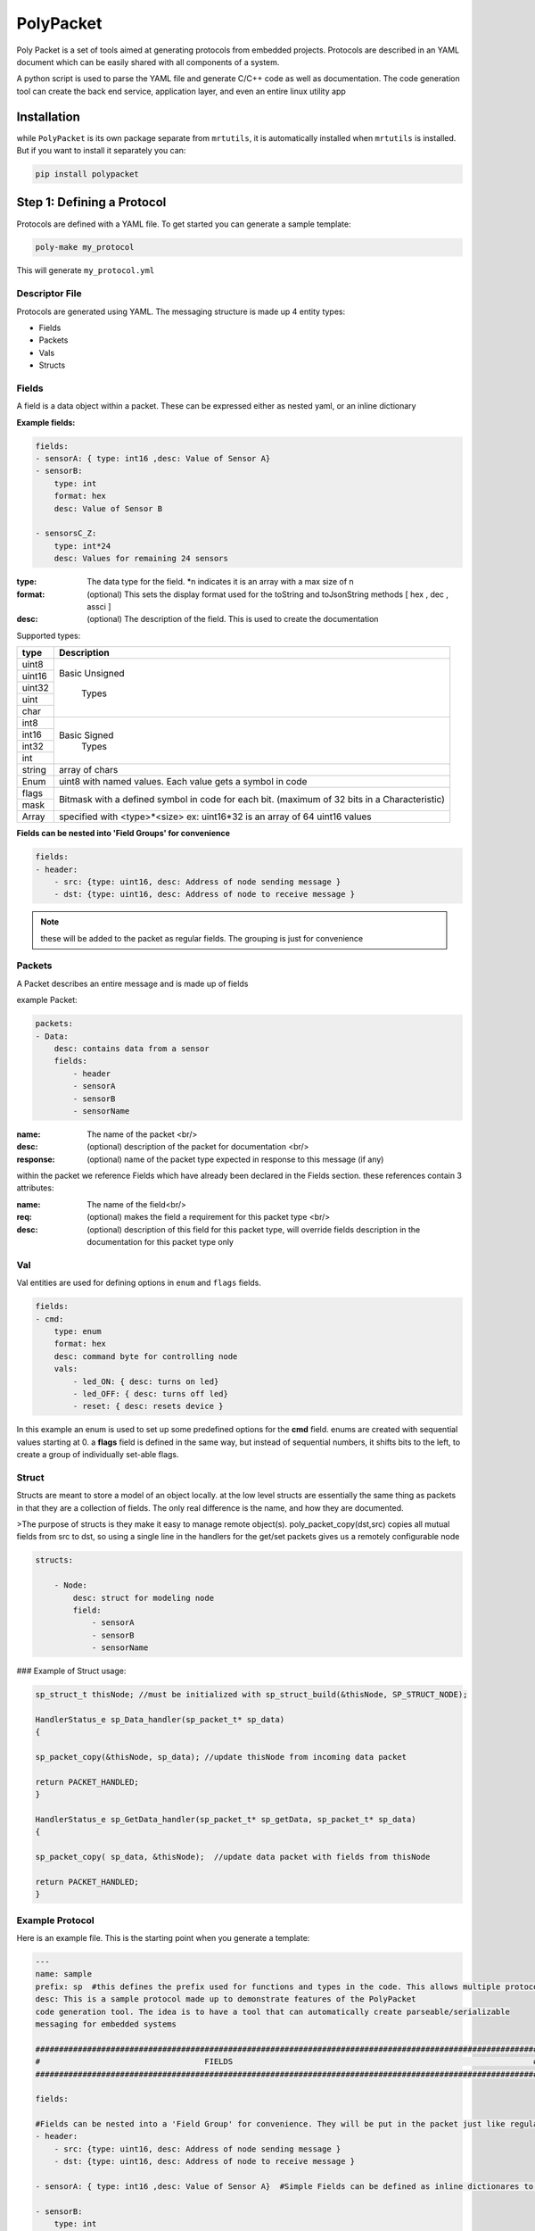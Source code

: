 PolyPacket
==========

.. image:: ../../images/polypacket.png 

Poly Packet is a set of tools aimed at generating protocols from embedded projects. Protocols are described in an YAML document which can be easily shared with all components of a system.

A python script is used to parse the YAML file and generate C/C++ code as well as documentation. The code generation tool can create the back end service, application layer, and even an entire linux utility app

Installation
------------

while ``PolyPacket`` is its own package separate from ``mrtutils``, it is automatically installed when ``mrtutils`` is installed. But if you want to install it separately you can:

.. code-block:: bash 

    pip install polypacket 


Step 1: Defining a Protocol 
---------------------------

Protocols are defined with a YAML file. To get started you can generate a sample template:

.. code-block:: bash 

    poly-make my_protocol

This will generate ``my_protocol.yml`` 

Descriptor File 
~~~~~~~~~~~~~~~

Protocols are generated using YAML. The messaging structure is made up 4 entity types:

* Fields
* Packets
* Vals
* Structs


Fields 
~~~~~~

A field is a data object within a packet. These can be expressed either as nested yaml, or an inline dictionary

**Example fields:**

.. code-block:: yaml

    fields:
    - sensorA: { type: int16 ,desc: Value of Sensor A}
    - sensorB:
        type: int
        format: hex
        desc: Value of Sensor B

    - sensorsC_Z:
        type: int*24
        desc: Values for remaining 24 sensors

:type:      The data type for the field. \*n indicates it is an array with a max size of n
:format:    (optional)  This sets the display format used for the toString and toJsonString methods [ hex , dec , assci ]  
:desc:      (optional)  The description of the field. This is used to create the documentation 

Supported types: 

+----------+----------------------------+
| type     | Description                |
+==========+============================+
| uint8    |                            |
+----------+                            |
| uint16   |  Basic Unsigned            |
+----------+                            |
| uint32   |       Types                |
+----------+                            |
| uint     |                            |
+----------+                            |
| char     |                            |
+----------+----------------------------+
| int8     |                            |
+----------+                            |
| int16    |   Basic Signed             |
+----------+       Types                |
| int32    |                            |
+----------+                            |
| int      |                            |
+----------+----------------------------+
| string   | array of chars             |
+----------+----------------------------+
| Enum     | uint8 with named values.   |
|          | Each value gets a symbol   | 
|          | in code                    |
+----------+----------------------------+
| flags    | Bitmask with a defined     |
+----------+ symbol in code for         | 
| mask     | each bit. (maximum         | 
|          | of 32 bits in a            |
|          | Characteristic)            |
+----------+----------------------------+
| Array    | specified with             |
|          | <type>*<size>              |
|          | ex: uint16*32 is an array  |
|          | of 64 uint16 values        |
+----------+----------------------------+


**Fields can be nested into 'Field Groups' for convenience**

.. code-block:: yaml

    fields:
    - header:
        - src: {type: uint16, desc: Address of node sending message }
        - dst: {type: uint16, desc: Address of node to receive message }

.. note:: these will be added to the packet as regular fields. The grouping is just for convenience

Packets
~~~~~~~

A Packet describes an entire message and is made up of fields

example Packet:

.. code-block:: yaml

    packets:
    - Data:
        desc: contains data from a sensor
        fields:
            - header
            - sensorA
            - sensorB
            - sensorName


:name:          The name of the packet <br/>
:desc:          (optional)  description of the packet for documentation <br/>
:response:      (optional) name of the packet type expected in response to this message (if any)

within the packet we reference Fields which have already been declared in the Fields section. these references contain 3 attributes:

:name:  The name of the field<br/>
:req:   (optional)  makes the field a requirement for this packet type <br/>
:desc:  (optional) description of this field for this packet type, will override fields description in the documentation for this packet type only

Val
~~~

Val entities are used for defining options in ``enum`` and ``flags`` fields.

.. code-block:: yaml

    fields:
    - cmd:
        type: enum
        format: hex
        desc: command byte for controlling node
        vals:
            - led_ON: { desc: turns on led}
            - led_OFF: { desc: turns off led}
            - reset: { desc: resets device }


In this example an enum is used to set up some predefined options for the **cmd** field. enums are created with sequential values starting at 0. a **flags** field is defined in the same way, but instead of sequential numbers, it shifts bits to the left, to create a group of individually set-able flags.

Struct 
~~~~~~

Structs are meant to store a model of an object locally. at the low level structs are essentially the same thing as packets in that they are a collection of fields. The only real difference is the name, and how they are documented.

>The purpose of structs is they make it easy to manage remote object(s). poly_packet_copy(dst,src) copies all mutual fields from src to dst, so using a single line in the handlers for the get/set packets gives us a remotely configurable node

.. code-block:: yaml

    structs:

        - Node:
            desc: struct for modeling node
            field:
                - sensorA
                - sensorB
                - sensorName


### Example of Struct usage:

.. code-block:: C

    sp_struct_t thisNode; //must be initialized with sp_struct_build(&thisNode, SP_STRUCT_NODE);

    HandlerStatus_e sp_Data_handler(sp_packet_t* sp_data)
    {

    sp_packet_copy(&thisNode, sp_data); //update thisNode from incoming data packet

    return PACKET_HANDLED;
    }

    HandlerStatus_e sp_GetData_handler(sp_packet_t* sp_getData, sp_packet_t* sp_data)
    {

    sp_packet_copy( sp_data, &thisNode);  //update data packet with fields from thisNode

    return PACKET_HANDLED;
    }

Example Protocol 
~~~~~~~~~~~~~~~~

Here is an example file. This is the starting point when you generate a template: 

.. code-block:: yaml 

    ---
    name: sample
    prefix: sp  #this defines the prefix used for functions and types in the code. This allows multiple protocols to be used in a project
    desc: This is a sample protocol made up to demonstrate features of the PolyPacket
    code generation tool. The idea is to have a tool that can automatically create parseable/serializable
    messaging for embedded systems

    ###########################################################################################################
    #                                   FIELDS                                                                #
    ###########################################################################################################

    fields:

    #Fields can be nested into a 'Field Group' for convenience. They will be put in the packet just like regular fields
    - header:
        - src: {type: uint16, desc: Address of node sending message }
        - dst: {type: uint16, desc: Address of node to receive message }

    - sensorA: { type: int16 ,desc: Value of Sensor A}  #Simple Fields can be defined as inline dictionares to save space

    - sensorB:
        type: int
        desc: Value of Sensor B

    - sensorName:
        type: string
        desc: Name of sensor

    - cmd:
        type: enum
        format: hex
        desc: command byte for controlling node
        vals:
            - led_ON: { desc: turns on led}
            - led_OFF: { desc: turns off led}
            - reset: { desc: resets device }

    ###########################################################################################################
    #                                   Packets                                                               #
    ###########################################################################################################
    packets:
    - SendCmd:
        desc: Message to send command to node
        fields:
            - header
            - cmd


    - GetData:
        desc: Message tp get data from node
        response: Data          #A response packet can be specified
        fields:
            - header

    - Data:
        desc: contains data from a sensor
        fields:
            - header
            - sensorA
            - sensorB
            - sensorName : {desc: Name of sensor sending data }   #Field descriptions can be overriden for different packets
    ###########################################################################################################
    #                                   Structs                                                                #
    ###########################################################################################################

    structs:

    - Node:
        desc: struct for modeling node
        fields:
            - sensorA
            - sensorB
            - sensorName



Sim
~~~

Sims are an experimental feature to simulate device behavior. They do not affect the way code is generated, they are only used when running the CLI tool. Sims allow you to create blocks of python script to execute when handling a packet. This provides flexibility for the user to:

*   Display custom/calculated information based on packet data
*   route packets to other interfaces 
*   simulate values or responses for testing
*   create full a test utility which verifies data in the packets

Until this is fully fleshed out and documented, I will just leave an example of a sim section for the tutorial project:

.. code-block:: yaml

    ###########################################################################################################
    #                                   Sims                                                                  #
    ###########################################################################################################
    sims:
    - default:
        # init signature is init(service): 
        # service has a blank dict called dataStore that can be used to store variables
        init: | 
            service.dataStore['deviceName'] = "testName"
            service.dataStore['temp'] = 2345
            service.dataStore['humidity'] = 5343
        
        #handlers fill out a function with the signature <name>_handler(service, req, resp): 
        # you can print out to the console with service.print(text)
        handlers:

            - whoAreYou: |
                resp.setField("deviceName", service.dataStore['deviceName']) 
                return resp
            
            - setName: |
                newName = req.getField('deviceName')
                service.dataStore['deviceName'] = newName
            
            - getData: |
                humJitter = random.randint(-100, 100)
                tempJitter = random.randint(-100,100)
                temp = service.dataStore['temp'] + tempJitter
                hum = service.dataStore['humidity'] + humJitter
                resp.setField('temp', temp)
                resp.setField('humidity', hum)
                service.dataStore['temp'] = temp 
                service.dataStore['humidity'] = hum 


Step 2: Generating the Code
---------------------------

``poly-make`` is the tool that will turn the yaml description into c code for projects.

.. code-block:: C 

    poly-make -i my_protocol.yml -o . - a 


:-i: sets the input file 
:-o: tells it where to create the C files for the service
:-a: tells the tool to create the application layer (this is not required, but is a helpful starting point)


Step 3a: Using The Code C/C++
-----------------------------

The C code generated for the service in step 2 relies on the MrT module ``/Utilities/PolyPacket``. If you want to use this in a project without MrT, you can also just include the `libPolyPacket <https://github.com/up-rev/libPolyPacket>`_ as a submodule in you project (or copy the files). 

Initializing service
~~~~~~~~~~~~~~~~~~~~

To initialize a service call the service_init function.

.. note:: all service functions are prepended with the service prefix to allow multiple services to co-exist

.. code-block:: C

    sp_service_init(1, 8); //initialize the service with 1 interface, and a spool size of 8


This example initalizes the service with 1 interface. An ``interface`` is an abstract port into and out of the service. If your device needs to use the protocol on multiple hardware ports (Uart, TCP/IP, SPI, etc..) each one of these would have its own interface. 

The ``Spool size`` just determines how much memory the message spool (per interface) uses. With a size of 8, we can have 8 messages on the outgoing spool for each interface at a time. This really only comes into play when we are using auto-retries since packets stay on the spool until they are acknowledged or exceed the max-retry count. 

---

Register Tx functions
~~~~~~~~~~~~~~~~~~~~~

For each interface we need to register a send function. This allows us the service to handle the actual sending so we can automate things like acknowledgements and retries. There are two types of send callbacks that can be registered:

.. code-block:: C

    typedef HandlerStatus_e (*poly_tx_byte_callback)(uint8_t* data , int len);
    typedef HandlerStatus_e (*poly_tx_packet_callback)(poly_packet_t* packet );


The ``poly_tx_byte_callback`` will pass the packet as an array of COBS encoded bytes which can be sent directly over a serial connection. 

The ``poly_tx_packet_callback`` will pass a reference to the packet itself which can be converted to JSON, or manipulated before sending.

.. code-block:: C

    sp_service_register_tx_bytes(0, &uart_send ); // register sending function for raw bytes on interface 0

    sp_service_register_tx_packet(0, &json_send ); // register sending function for entire packet on interface 0

once we have registered a callback for an interface, we can send messages to it using the quick send functions generated for the service.

.. code-block:: C 

    sp_sendGetData(0); // Sends a 'GetData' packet over interface 0 


Feed the service
~~~~~~~~~~~~~~~~

The underlying service is responsible for packing and parsing the data. So wherever you read bytes off of the hardware interface, just feed them to the service.


.. code-block:: C 

    void uart_rx_handler(uint8_t* data, int len)
    {
        sp_service_feed(0, data, len); //feed the bytes to interface 0
    }

From here the service will take care of parsing the data and dispatching messages to the proper message handler.




Sending messages
~~~~~~~~~~~~~~~~

The service creates one-liner functions for easily sending simple messages


Using the example protocol we can send a message to get data from a remote device on interface 0 with:

.. code-block:: c

    sp_sendGetData(0); //send a 'GetData' packet over interface 0


for packet types with data fields, the datafields get turned into the arguments for the function

.. note:: Only 'required' fields can be used as arguments

.. code-block:: c

    sp_sendData(0, 97, 98, "My Sensor name"); //send a 'Data' packet over interface 0


Occasionally you may need to send a packet , but do not want to use the quick-send functions. an example of this would be sending a packet that includes optional fields. This can be done by using the <prefix>_packet_build function:


.. code-block:: c

    sp_packet_t msg;
    sp_packet_build(&msg,SP_DATA_PACKET);


next we set fields in the message

.. code-block:: c

    sp_setSensorA(msg,97 );
    sp_setSensorName(msg,"my sensor");


.. code-block:: c

    sp_send(0,&msg);



.. important:: If you build a package, but do not send it, be sure to clean it! The safest practice is to just always clean it. There is no harm in cleaning a packet that has been sent. 

.. code-block:: c

    sp_clean(&msg);


Receive Handlers
~~~~~~~~~~~~~~~~

The generated service creates a handler for each packet type, they are created with weak attributes, so they can be overridden by just declaring them again in our code. If you specify a response for a packet in the YAML, the service will initialize that packet and pass a reference to the handler. 

The handler can return the following statuses:

:PACKET_HANDLED:    service will respond with the response packet (or an ack if none is specified)
:PACKET_UNHANDLED:  packet will drop through to the **Default_handler**
:PACKET_IGNORED:    packet will be ignored and skip the default handler



The following is our handler for `'SetData`' type packets

.. code-block:: c

    /**
      *@brief Handler for receiving GetData packets
      *@param GetData incoming GetData packet
      *@param Data Data packet to respond with
      *@return handling status
      */
    HandlerStatus_e sp_GetData_handler(sp_packet_t* sp_GetData, sp_packet_t* sp_Data)
    {
        //set the fields of the responese packet
        sp_setSensorA(sp_Data, 97);   
        sp_setSensorB(sp_Data, 98);
        sp_setSensorName(sp_Data, "My sensor");

        return PACKET_HANDLED;  //respond with response packet
    }


Process
~~~~~~~

The service is meant to be run on many platforms, so it does not have built in threading/tasking. For it to continue handling messages, we have to call its process function either in a thread/task or in our super-loop

.. code-block:: c

    while(1)
    {
    sp_service_process();
    }

Step 3b: Using The Code JSON
----------------------------

If you are working with json you can register a **poly_tx_packet_callback** and convert your packets to json strings for sending.


.. code-block:: C

    HandlerStatus_e json_send(poly_packet_t* packet)
    {
        char buf[256]; 
        int len;
        
        len = sp_print_json(packet, buf); //print json string to buffer
        some_tcp_function(buf, len);      //send json string out

        return PACKET_SENT;
    }


after you initialize the service, register the callback:

.. code-block:: C

    sp_service_register_tx_packet(0, &json_send ); // register sending function for entire packet on interface 0


Now when messages are sent out on interface 0, they will be converted to json strings and sent out with ``some_tcp_function``.


Handling JSON packets
~~~~~~~~~~~~~~~~~~~~~

For handling incoming json packets, there are two options. you can feed the json message to the service for normal handling or call the json handler to bypass the normal service queue. This option makes it easy to use the service in synchronous tasks such as responding to an http request

Async JSON
~~~~~~~~~~

.. code-block: C

    void app_json_async_handler(char* strJson, int len)
    {
        sp_service_feed_json(0,strJson, len);
    }


Sync JSON
~~~~~~~~~

.. code-block: C

    void app_json_sync_handler(const char* strRequest, int len, char* strResp)
    {
        HandlerStatus_e status;
        status = sp_handle_json(strRequest, len, strResp);
    }



PolyPacket CLI Tool 
-------------------



Once you have a descriptor file, you can run a live interface of the protocol using poly-packet

Open two terminals and connect them over udp to test it out:

terminal 1:

.. code-block:: bash

    poly-packet -i sample_protocol.yml -c connect udp:8020



terminal 2:

.. code-block:: bash

    poly-packet -i sample_protocol.yml -c connect udp:8010:8020

.. note:: The tool can connect over ``tcp``, ``udp``, and ``serial``


The terminal interface uses autocompletion, so hit tab to show available packet/ field types. To send a packet just type the packet name followed by comma seperated field names and values.


example:
.. code-block:: bash 

    Data sensorA: 45, sensorB: 78, sensorName: mySensor

.. image:: ../../images/cli.png


The instance of the service running on port 8020 will respond to the packet with an 'ack'
